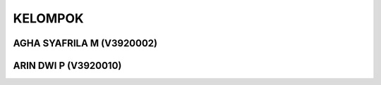 *******
KELOMPOK
*******
AGHA SYAFRILA M (V3920002)
*************************
ARIN DWI P (V3920010)
*********************
